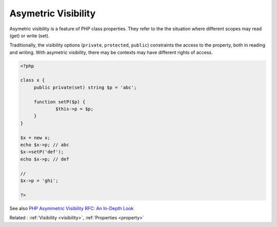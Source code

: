 .. _asymmetric-visibility:
.. _set-visibility:

Asymetric Visibility
--------------------

Asymetric visibility is a feature of PHP class properties. They refer to the the situation where different scopes may read (get) or write (set). 

Traditionally, the visibility options (``private``, ``protected``, ``public``) constraints the access to the property, both in reading and writing. With asymetric visibility, there may be contexts may have different rights of access.

.. code-block:: php
   
   <?php
   
   class x {
   	public private(set) string $p = 'abc';
   	
   	function setP($p) {
   		$this->p = $p;
   	}
   }
   
   $x = new x;
   echo $x->p; // abc
   $x->setP('def'); 
   echo $x->p; // def
   
   // 
   $x->p = 'ghi';
   
   ?>


See also `PHP Asymmetric Visibility RFC: An In-Depth Look <https://developerjoy.co/blog/php-asymmetric-visibility-rfc-an-in-depth-look>`_

Related : :ref:`Visibility <visibility>`, :ref:`Properties <property>`
